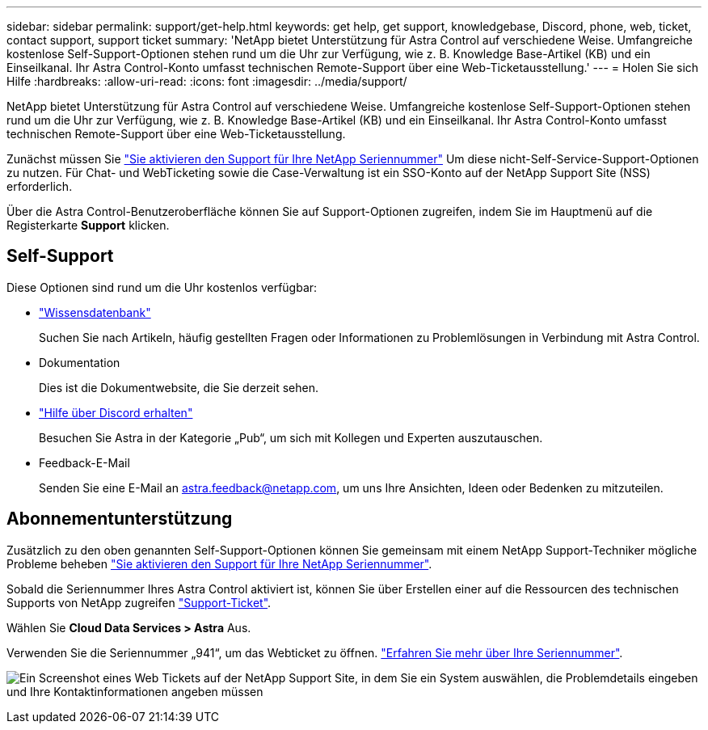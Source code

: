 ---
sidebar: sidebar 
permalink: support/get-help.html 
keywords: get help, get support, knowledgebase, Discord, phone, web, ticket, contact support, support ticket 
summary: 'NetApp bietet Unterstützung für Astra Control auf verschiedene Weise. Umfangreiche kostenlose Self-Support-Optionen stehen rund um die Uhr zur Verfügung, wie z. B. Knowledge Base-Artikel (KB) und ein Einseilkanal. Ihr Astra Control-Konto umfasst technischen Remote-Support über eine Web-Ticketausstellung.' 
---
= Holen Sie sich Hilfe
:hardbreaks:
:allow-uri-read: 
:icons: font
:imagesdir: ../media/support/


[role="lead"]
NetApp bietet Unterstützung für Astra Control auf verschiedene Weise. Umfangreiche kostenlose Self-Support-Optionen stehen rund um die Uhr zur Verfügung, wie z. B. Knowledge Base-Artikel (KB) und ein Einseilkanal. Ihr Astra Control-Konto umfasst technischen Remote-Support über eine Web-Ticketausstellung.

Zunächst müssen Sie link:register-support.html["Sie aktivieren den Support für Ihre NetApp Seriennummer"] Um diese nicht-Self-Service-Support-Optionen zu nutzen. Für Chat- und WebTicketing sowie die Case-Verwaltung ist ein SSO-Konto auf der NetApp Support Site (NSS) erforderlich.

Über die Astra Control-Benutzeroberfläche können Sie auf Support-Optionen zugreifen, indem Sie im Hauptmenü auf die Registerkarte *Support* klicken.



== Self-Support

Diese Optionen sind rund um die Uhr kostenlos verfügbar:

* https://kb.netapp.com/Cloud/Astra/Control["Wissensdatenbank"^]
+
Suchen Sie nach Artikeln, häufig gestellten Fragen oder Informationen zu Problemlösungen in Verbindung mit Astra Control.

* Dokumentation
+
Dies ist die Dokumentwebsite, die Sie derzeit sehen.

* https://discord.gg/NetApp["Hilfe über Discord erhalten"^]
+
Besuchen Sie Astra in der Kategorie „Pub“, um sich mit Kollegen und Experten auszutauschen.

* Feedback-E-Mail
+
Senden Sie eine E-Mail an astra.feedback@netapp.com, um uns Ihre Ansichten, Ideen oder Bedenken zu mitzuteilen.





== Abonnementunterstützung

Zusätzlich zu den oben genannten Self-Support-Optionen können Sie gemeinsam mit einem NetApp Support-Techniker mögliche Probleme beheben link:register-support.html["Sie aktivieren den Support für Ihre NetApp Seriennummer"].

Sobald die Seriennummer Ihres Astra Control aktiviert ist, können Sie über Erstellen einer auf die Ressourcen des technischen Supports von NetApp zugreifen https://mysupport.netapp.com/site/cases/mine/create["Support-Ticket"].

Wählen Sie *Cloud Data Services > Astra* Aus.

Verwenden Sie die Seriennummer „941“, um das Webticket zu öffnen. link:register-support.html["Erfahren Sie mehr über Ihre Seriennummer"].

image:screenshot-web-ticket.gif["Ein Screenshot eines Web Tickets auf der NetApp Support Site, in dem Sie ein System auswählen, die Problemdetails eingeben und Ihre Kontaktinformationen angeben müssen"]
